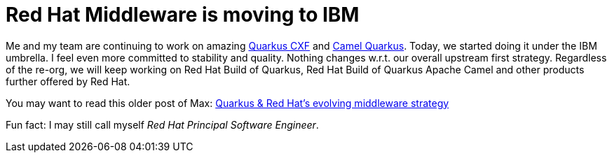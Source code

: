 = Red Hat Middleware is moving to IBM
:showtitle:
:page-layout: tagged-post
:page-root: ../../../
:page-tags: [business]
:sectanchors:

Me and my team are continuing to work on amazing
https://docs.quarkiverse.io/quarkus-cxf/dev/index.html[Quarkus CXF] and
https://camel.apache.org/camel-quarkus/latest/index.html[Camel Quarkus].
Today, we started doing it under the IBM umbrella.
I feel even more committed to stability and quality.
Nothing changes w.r.t. our overall upstream first strategy.
Regardless of the re-org, we will keep working on Red Hat Build of Quarkus, Red Hat Build of Quarkus Apache Camel
and other products further offered by Red Hat.

You may want to read this older post of Max: https://quarkus.io/blog/quarkus-redhat-strategy/[Quarkus & Red Hat's evolving middleware strategy]

Fun fact: I may still call myself _Red Hat Principal Software Engineer_.
